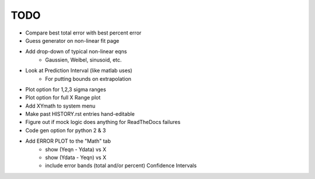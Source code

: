 
TODO
====

* Compare best total error with best percent error

* Guess generator on non-linear fit page

* Add drop-down of typical non-linear eqns
    - Gaussien, Weibel, sinusoid, etc.

* Look at Prediction Interval (like matlab uses)
    - For putting bounds on extrapolation

* Plot option for 1,2,3 sigma ranges

* Plot option for full X Range plot

* Add XYmath to system menu

* Make past HISTORY.rst entries hand-editable

* Figure out if mock logic does anything for ReadTheDocs failures

* Code gen option for python 2 & 3

* Add ERROR PLOT to the "Math" tab
    - show (Yeqn - Ydata) vs X 
    - show (Ydata - Yeqn) vs X
    - include error bands (total and/or percent) Confidence Intervals